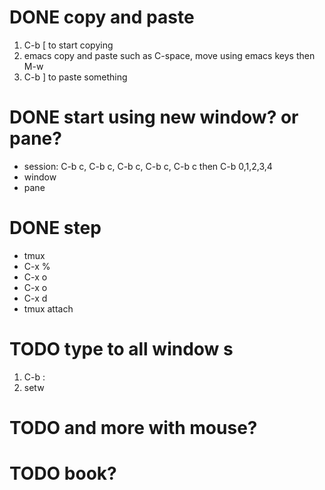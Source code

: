 * DONE copy and paste

1. C-b [ to start copying
2. emacs copy and paste such as C-space, move using emacs keys then M-w
3. C-b ] to paste something

* DONE start using new window? or pane?

- session: C-b c, C-b c, C-b c, C-b c, C-b c then C-b 0,1,2,3,4
- window
- pane

* DONE step

- tmux
- C-x % 
- C-x o
- C-x o
- C-x d
- tmux attach

* TODO type to all window s

1. C-b :
2. setw 
 
* TODO and more with mouse?

* TODO book?
